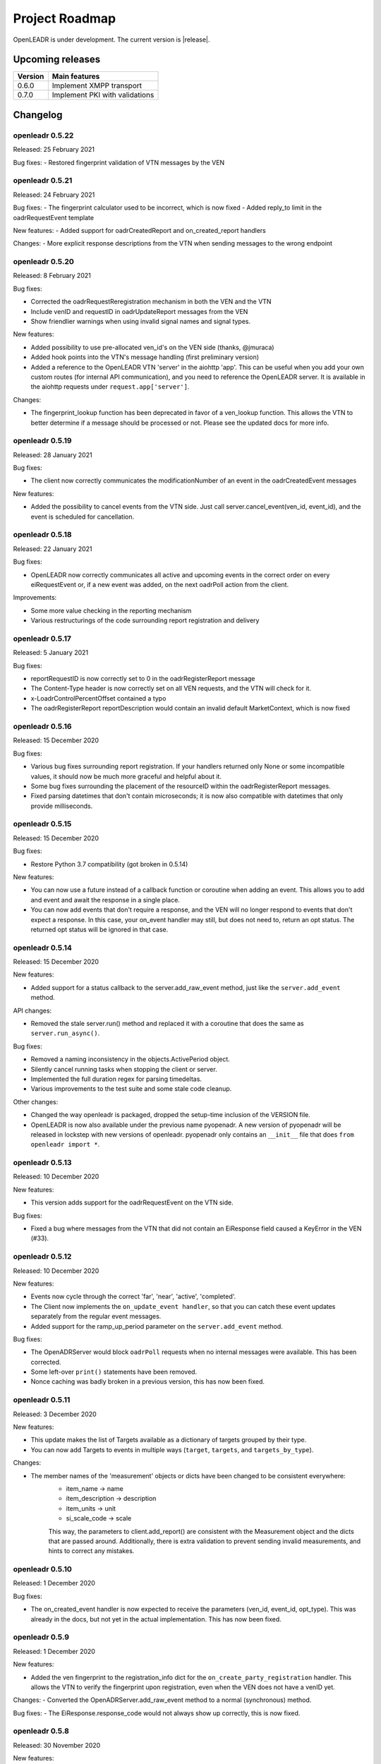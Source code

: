 .. _roadmap:

==========================
Project Roadmap
==========================

OpenLEADR is under development. The current version is |release|.

Upcoming releases
-----------------

======= ==================================
Version Main features
======= ==================================
0.6.0   Implement XMPP transport
0.7.0   Implement PKI with validations
======= ==================================

.. _changelog:

Changelog
---------

openleadr 0.5.22
~~~~~~~~~~~~~~~~

Released: 25 February 2021

Bug fixes:
- Restored fingerprint validation of VTN messages by the VEN

openleadr 0.5.21
~~~~~~~~~~~~~~~~

Released: 24 February 2021

Bug fixes:
- The fingerprint calculator used to be incorrect, which is now fixed
- Added reply_to limit in the oadrRequestEvent template

New features:
- Added support for oadrCreatedReport and on_created_report handlers

Changes:
- More explicit response descriptions from the VTN when sending messages to the wrong endpoint

openleadr 0.5.20
~~~~~~~~~~~~~~~~

Released: 8 February 2021

Bug fixes:

- Corrected the oadrRequestReregistration mechanism in both the VEN and the VTN
- Include venID and requestID in oadrUpdateReport messages from the VEN
- Show friendlier warnings when using invalid signal names and signal types.

New features:

- Added possibility to use pre-allocated ven_id's on the VEN side (thanks, @jmuraca)
- Added hook points into the VTN's message handling (first preliminary version)
- Added a reference to the OpenLEADR VTN 'server' in the aiohttp 'app'.
  This can be useful when you add your own custom routes (for internal API communication),
  and you need to reference the OpenLEADR server. It is available in the aiohttp requests under
  ``request.app['server']``.

Changes:

- The fingerprint_lookup function has been deprecated in favor of a ven_lookup function.
  This allows the VTN to better determine if a message should be processed or not.
  Please see the updated docs for more info.

openleadr 0.5.19
~~~~~~~~~~~~~~~~

Released: 28 January 2021

Bug fixes:

- The client now correctly communicates the modificationNumber of an event in the oadrCreatedEvent messages

New features:

- Added the possibility to cancel events from the VTN side. Just call server.cancel_event(ven_id, event_id), and the event is scheduled for cancellation.


openleadr 0.5.18
~~~~~~~~~~~~~~~~

Released: 22 January 2021

Bug fixes:

- OpenLEADR now correctly communicates all active and upcoming events in the correct order on every eiRequestEvent or, if a new event was added, on the next oadrPoll action from the client.

Improvements:

- Some more value checking in the reporting mechanism
- Various restructurings of the code surrounding report registration and delivery

openleadr 0.5.17
~~~~~~~~~~~~~~~~

Released: 5 January 2021

Bug fixes:

- reportRequestID is now correctly set to 0 in the oadrRegisterReport message
- The Content-Type header is now correctly set on all VEN requests, and the VTN will check for it.
- x-LoadrControlPercentOffset contained a typo
- The oadrRegisterReport reportDescription would contain an invalid default MarketContext, which is now fixed

openleadr 0.5.16
~~~~~~~~~~~~~~~~

Released: 15 December 2020

Bug fixes:

- Various bug fixes surrounding report registration. If your handlers returned only None or some incompatible values, it should now be much more graceful and helpful about it.
- Some bug fixes surrounding the placement of the resourceID within the oadrRegisterReport messages.
- Fixed parsing datetimes that don't contain microseconds; it is now also compatible with datetimes that only provide milliseconds.


openleadr 0.5.15
~~~~~~~~~~~~~~~~

Released: 15 December 2020

Bug fixes:

- Restore Python 3.7 compatibility (got broken in 0.5.14)

New features:

- You can now use a future instead of a callback function or coroutine when adding an event. This allows you to add and event and await the response in a single place.
- You can now add events that don't require a response, and the VEN will no longer respond to events that don't expect a response. In this case, your on_event handler may still, but does not need to, return an opt status. The returned opt status will be ignored in that case.


openleadr 0.5.14
~~~~~~~~~~~~~~~~

Released: 15 December 2020

New features:

- Added support for a status callback to the server.add_raw_event method, just like the ``server.add_event`` method.

API changes:

- Removed the stale server.run() method and replaced it with a coroutine that does the same as ``server.run_async()``.

Bug fixes:

- Removed a naming inconsistency in the objects.ActivePeriod object.
- Silently cancel running tasks when stopping the client or server.
- Implemented the full duration regex for parsing timedeltas.
- Various improvements to the test suite and some stale code cleanup.

Other changes:

- Changed the way openleadr is packaged, dropped the setup-time inclusion of the VERSION file.
- OpenLEADR is now also available under the previous name pyopenadr. A new version of pyopenadr will be released in lockstep with new versions of openleadr. pyopenadr only contains an ``__init__`` file that does ``from openleadr import *``.

openleadr 0.5.13
~~~~~~~~~~~~~~~~

Released: 10 December 2020

New features:

- This version adds support for the oadrRequestEvent on the VTN side.

Bug fixes:

- Fixed a bug where messages from the VTN that did not contain an EiResponse field caused a KeyError in the VEN (#33).


openleadr 0.5.12
~~~~~~~~~~~~~~~~

Released: 10 December 2020

New features:

- Events now cycle through the correct 'far', 'near', 'active', 'completed'.
- The Client now implements the ``on_update_event handler``, so that you can catch these event updates separately from the regular event messages.
- Added support for the ramp_up_period parameter on the ``server.add_event`` method.

Bug fixes:

- The OpenADRServer would block ``oadrPoll`` requests when no internal messages were available. This has been corrected.
- Some left-over ``print()`` statements have been removed.
- Nonce caching was badly broken in a previous version, this has now been fixed.



openleadr 0.5.11
~~~~~~~~~~~~~~~~

Released: 3 December 2020

New features:

- This update makes the list of Targets available as a dictionary of targets grouped by their type.
- You can now add Targets to events in multiple ways (``target``, ``targets``, and ``targets_by_type``).

Changes:

- The member names of the 'measurement' objects or dicts have been changed to be consistent everywhere:
    - item_name -> name
    - item_description -> description
    - item_units -> unit
    - si_scale_code -> scale
    This way, the parameters to client.add_report() are consistent with the Measurement object and the dicts that are passed around.
    Additionally, there is extra validation to prevent sending invalid measurements, and hints to correct any mistakes.


openleadr 0.5.10
~~~~~~~~~~~~~~~~

Released: 1 December 2020

Bug fixes:

- The on_created_event handler is now expected to receive the parameters (ven_id, event_id, opt_type). This was already in the docs, but not yet in the actual implementation. This has now been fixed.

openleadr 0.5.9
~~~~~~~~~~~~~~~

Released: 1 December 2020

New features:

- Added the ven fingerprint to the registration_info dict for the ``on_create_party_registration`` handler. This allows the VTN to verify the fingerprint upon registration, even when the VEN does not have a venID yet.

Changes:
- Converted the OpenADRServer.add_raw_event method to a normal (synchronous) method.

Bug fixes:
- The EiResponse.response_code would not always show up correctly, this is now fixed.

openleadr 0.5.8
~~~~~~~~~~~~~~~

Released: 30 November 2020

New features:

- Added the ``ven_id`` to the list of parameters for the ``on_register_report`` handler, so that this handler can know which VEN is registering reports
- Updated documentation to reflect the current API of OpenLEADR

openleadr 0.5.7
~~~~~~~~~~~~~~~

Released: 27 November 2020

Bugs fixed:

- Fixed a typo in the EventService.on_created_event placeholder function

openleadr 0.5.5
~~~~~~~~~~~~~~~

Released: 23 November 2020

New features:

- Message signing now uses the correct C14n algorithm, as required by OpenADR
- Preliminary VEN support for multiple events in one DistributeEvent message

openleadr 0.5.4
~~~~~~~~~~~~~~~

Released: 23 November 2020

New features:

- Preliminary support for TELEMETRY_STATUS reports
- Changed the server.add_event to be a normal function (not a coroutine), which allows you to call it from a synchronous function if needed.

openleadr 0.5.3
~~~~~~~~~~~~~~~

Released: 20 November 2020

New features:

- Support for custom units in Reports is back, and is now compliant with the XML Schema.
- Support for specifying the measurement (unit) in an EventSignal is added, and builds on the work of the report units.


openleadr 0.5.2
~~~~~~~~~~~~~~~

Released: 19 November 2020


Bug fixes:

- The 'full' report data collection mode now works correctly
- Various codestyle improvements and cleanup

Known issues:

- The support for out-of-schema measurements in repors has been removed, because they would not pass XML validation. We are exploring solutions to this problem. Track the progress here: `Issue #20 <https://github.com/OpenLEADR/openleadr-python/issues/20>`_

openleadr 0.5.1
~~~~~~~~~~~~~~~

Released: 19 November 2020

New features:

- When using SSL connections, the client will provide server side SSL certificates. The VTN will verify the fingerprint of these certificates against the known fingerprint for that ven. This should complete the VEN authentication process.


Bug fixes:

- Report messages now validate according to the XML schema. A few corrections were made to the templates from version 0.5.0.


Known issues:

- The support for out-of-schema measurements in repors has been removed, because they would not pass XML validation. We are exploring solutions to this problem. Track the progress here: `Issue #20 <https://github.com/OpenLEADR/openleadr-python/issues/20>`_


openleadr 0.5.0
~~~~~~~~~~~~~~~

Released: 16 November 2020

First release to pypi.org.

New features:

- This release implements reporting functionality into the client and the server. This is a major new area of functionality for OpenLEADR.

openleadr 0.4.0
~~~~~~~~~~~~~~~

Released: 16 November 2020

Only released to git.

New features:

- This release implements XML Message Signing for client and servers.

